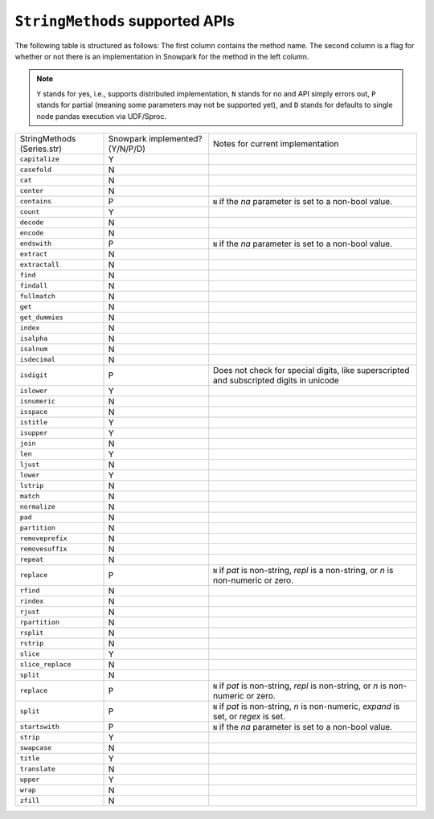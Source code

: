 ``StringMethods`` supported APIs
=================================

The following table is structured as follows: The first column contains the method name.
The second column is a flag for whether or not there is an implementation in Snowpark for
the method in the left column.

.. note::
    ``Y`` stands for yes, i.e., supports distributed implementation, ``N`` stands for no and API simply errors out,
    ``P`` stands for partial (meaning some parameters may not be supported yet), and ``D`` stands for defaults to single
    node pandas execution via UDF/Sproc.

+-----------------------------+---------------------------------+----------------------------------------------------+
| StringMethods               | Snowpark implemented? (Y/N/P/D) | Notes for current implementation                   |
| (Series.str)                |                                 |                                                    |
+-----------------------------+---------------------------------+----------------------------------------------------+
| ``capitalize``              | Y                               |                                                    |
+-----------------------------+---------------------------------+----------------------------------------------------+
| ``casefold``                | N                               |                                                    |
+-----------------------------+---------------------------------+----------------------------------------------------+
| ``cat``                     | N                               |                                                    |
+-----------------------------+---------------------------------+----------------------------------------------------+
| ``center``                  | N                               |                                                    |
+-----------------------------+---------------------------------+----------------------------------------------------+
| ``contains``                | P                               |  ``N`` if the `na` parameter is set to a non-bool  |
|                             |                                 |  value.                                            |
+-----------------------------+---------------------------------+----------------------------------------------------+
| ``count``                   | Y                               |                                                    |
+-----------------------------+---------------------------------+----------------------------------------------------+
| ``decode``                  | N                               |                                                    |
+-----------------------------+---------------------------------+----------------------------------------------------+
| ``encode``                  | N                               |                                                    |
+-----------------------------+---------------------------------+----------------------------------------------------+
| ``endswith``                | P                               |  ``N`` if the `na` parameter is set to a non-bool  |
|                             |                                 |  value.                                            |
+-----------------------------+---------------------------------+----------------------------------------------------+
| ``extract``                 | N                               |                                                    |
+-----------------------------+---------------------------------+----------------------------------------------------+
| ``extractall``              | N                               |                                                    |
+-----------------------------+---------------------------------+----------------------------------------------------+
| ``find``                    | N                               |                                                    |
+-----------------------------+---------------------------------+----------------------------------------------------+
| ``findall``                 | N                               |                                                    |
+-----------------------------+---------------------------------+----------------------------------------------------+
| ``fullmatch``               | N                               |                                                    |
+-----------------------------+---------------------------------+----------------------------------------------------+
| ``get``                     | N                               |                                                    |
+-----------------------------+---------------------------------+----------------------------------------------------+
| ``get_dummies``             | N                               |                                                    |
+-----------------------------+---------------------------------+----------------------------------------------------+
| ``index``                   | N                               |                                                    |
+-----------------------------+---------------------------------+----------------------------------------------------+
| ``isalpha``                 | N                               |                                                    |
+-----------------------------+---------------------------------+----------------------------------------------------+
| ``isalnum``                 | N                               |                                                    |
+-----------------------------+---------------------------------+----------------------------------------------------+
| ``isdecimal``               | N                               |                                                    |
+-----------------------------+---------------------------------+----------------------------------------------------+
| ``isdigit``                 | P                               | Does not check for special digits, like            |
|                             |                                 | superscripted and subscripted digits in unicode    |
+-----------------------------+---------------------------------+----------------------------------------------------+
| ``islower``                 | Y                               |                                                    |
+-----------------------------+---------------------------------+----------------------------------------------------+
| ``isnumeric``               | N                               |                                                    |
+-----------------------------+---------------------------------+----------------------------------------------------+
| ``isspace``                 | N                               |                                                    |
+-----------------------------+---------------------------------+----------------------------------------------------+
| ``istitle``                 | Y                               |                                                    |
+-----------------------------+---------------------------------+----------------------------------------------------+
| ``isupper``                 | Y                               |                                                    |
+-----------------------------+---------------------------------+----------------------------------------------------+
| ``join``                    | N                               |                                                    |
+-----------------------------+---------------------------------+----------------------------------------------------+
| ``len``                     | Y                               |                                                    |
+-----------------------------+---------------------------------+----------------------------------------------------+
| ``ljust``                   | N                               |                                                    |
+-----------------------------+---------------------------------+----------------------------------------------------+
| ``lower``                   | Y                               |                                                    |
+-----------------------------+---------------------------------+----------------------------------------------------+
| ``lstrip``                  | N                               |                                                    |
+-----------------------------+---------------------------------+----------------------------------------------------+
| ``match``                   | N                               |                                                    |
+-----------------------------+---------------------------------+----------------------------------------------------+
| ``normalize``               | N                               |                                                    |
+-----------------------------+---------------------------------+----------------------------------------------------+
| ``pad``                     | N                               |                                                    |
+-----------------------------+---------------------------------+----------------------------------------------------+
| ``partition``               | N                               |                                                    |
+-----------------------------+---------------------------------+----------------------------------------------------+
| ``removeprefix``            | N                               |                                                    |
+-----------------------------+---------------------------------+----------------------------------------------------+
| ``removesuffix``            | N                               |                                                    |
+-----------------------------+---------------------------------+----------------------------------------------------+
| ``repeat``                  | N                               |                                                    |
+-----------------------------+---------------------------------+----------------------------------------------------+
| ``replace``                 | P                               | ``N`` if `pat` is non-string, `repl` is a          |
|                             |                                 | non-string, or `n` is non-numeric or zero.         |
+-----------------------------+---------------------------------+----------------------------------------------------+
| ``rfind``                   | N                               |                                                    |
+-----------------------------+---------------------------------+----------------------------------------------------+
| ``rindex``                  | N                               |                                                    |
+-----------------------------+---------------------------------+----------------------------------------------------+
| ``rjust``                   | N                               |                                                    |
+-----------------------------+---------------------------------+----------------------------------------------------+
| ``rpartition``              | N                               |                                                    |
+-----------------------------+---------------------------------+----------------------------------------------------+
| ``rsplit``                  | N                               |                                                    |
+-----------------------------+---------------------------------+----------------------------------------------------+
| ``rstrip``                  | N                               |                                                    |
+-----------------------------+---------------------------------+----------------------------------------------------+
| ``slice``                   | Y                               |                                                    |
+-----------------------------+---------------------------------+----------------------------------------------------+
| ``slice_replace``           | N                               |                                                    |
+-----------------------------+---------------------------------+----------------------------------------------------+
| ``split``                   | N                               |                                                    |
+-----------------------------+---------------------------------+----------------------------------------------------+
| ``replace``                 | P                               |  ``N`` if `pat` is non-string, `repl` is           |
|                             |                                 |  non-string, or `n` is non-numeric or zero.        |
+-----------------------------+---------------------------------+----------------------------------------------------+
| ``split``                   | P                               |  ``N`` if `pat` is non-string, `n` is non-numeric, |
|                             |                                 |  `expand` is set, or `regex` is set.               |
+-----------------------------+---------------------------------+----------------------------------------------------+
| ``startswith``              | P                               |  ``N`` if the `na` parameter is set to a non-bool  |
|                             |                                 |  value.                                            |
+-----------------------------+---------------------------------+----------------------------------------------------+
| ``strip``                   | Y                               |                                                    |
+-----------------------------+---------------------------------+----------------------------------------------------+
| ``swapcase``                | N                               |                                                    |
+-----------------------------+---------------------------------+----------------------------------------------------+
| ``title``                   | Y                               |                                                    |
+-----------------------------+---------------------------------+----------------------------------------------------+
| ``translate``               | N                               |                                                    |
+-----------------------------+---------------------------------+----------------------------------------------------+
| ``upper``                   | Y                               |                                                    |
+-----------------------------+---------------------------------+----------------------------------------------------+
| ``wrap``                    | N                               |                                                    |
+-----------------------------+---------------------------------+----------------------------------------------------+
| ``zfill``                   | N                               |                                                    |
+-----------------------------+---------------------------------+----------------------------------------------------+